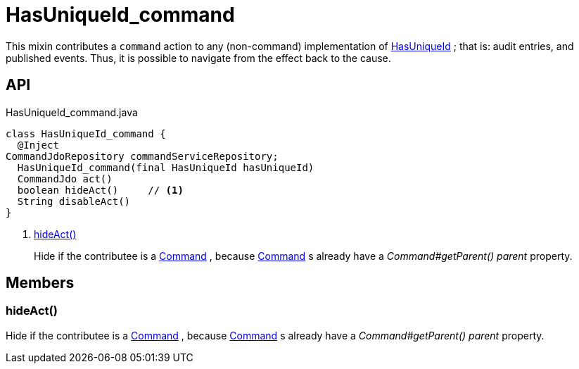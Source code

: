 = HasUniqueId_command
:Notice: Licensed to the Apache Software Foundation (ASF) under one or more contributor license agreements. See the NOTICE file distributed with this work for additional information regarding copyright ownership. The ASF licenses this file to you under the Apache License, Version 2.0 (the "License"); you may not use this file except in compliance with the License. You may obtain a copy of the License at. http://www.apache.org/licenses/LICENSE-2.0 . Unless required by applicable law or agreed to in writing, software distributed under the License is distributed on an "AS IS" BASIS, WITHOUT WARRANTIES OR  CONDITIONS OF ANY KIND, either express or implied. See the License for the specific language governing permissions and limitations under the License.

This mixin contributes a `command` action to any (non-command) implementation of xref:refguide:commons:index/having/HasUniqueId.adoc[HasUniqueId] ; that is: audit entries, and published events. Thus, it is possible to navigate from the effect back to the cause.

== API

[source,java]
.HasUniqueId_command.java
----
class HasUniqueId_command {
  @Inject
CommandJdoRepository commandServiceRepository;
  HasUniqueId_command(final HasUniqueId hasUniqueId)
  CommandJdo act()
  boolean hideAct()     // <.>
  String disableAct()
}
----

<.> xref:#hideAct__[hideAct()]
+
--
Hide if the contributee is a xref:refguide:applib:index/services/command/Command.adoc[Command] , because xref:refguide:applib:index/services/command/Command.adoc[Command] s already have a _Command#getParent() parent_ property.
--

== Members

[#hideAct__]
=== hideAct()

Hide if the contributee is a xref:refguide:applib:index/services/command/Command.adoc[Command] , because xref:refguide:applib:index/services/command/Command.adoc[Command] s already have a _Command#getParent() parent_ property.
